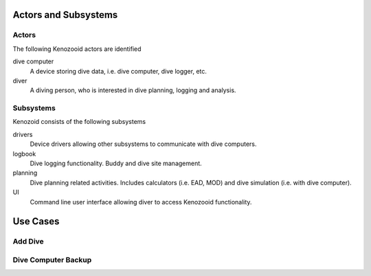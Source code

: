 Actors and Subsystems
=====================

Actors
------
The following Kenozooid actors are identified
    
dive computer
    A device storing dive data, i.e. dive computer, dive logger, etc.
diver
    A diving person, who is interested in dive planning, logging and
    analysis.

Subsystems
----------
Kenozoid consists of the following subsystems

drivers
    Device drivers allowing other subsystems to communicate with dive
    computers.
logbook
    Dive logging functionality. Buddy and dive site management.
planning
    Dive planning related activities. Includes calculators (i.e. EAD, MOD)
    and dive simulation (i.e. with dive computer).
UI
    Command line user interface allowing diver to access Kenozooid
    functionality.


Use Cases
=========

Add Dive
--------

Dive Computer Backup
--------------------

.. vim: sw=4:et:ai
